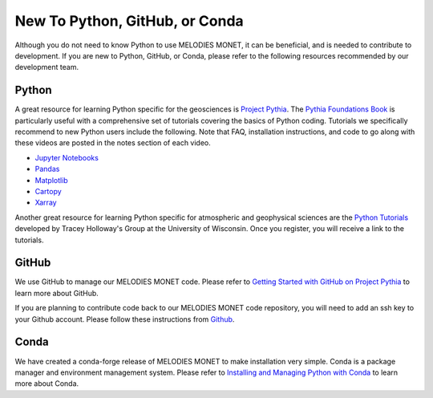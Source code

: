 New To Python, GitHub, or Conda
===============================

Although you do not need to know Python to use MELODIES MONET, it can be beneficial, and is 
needed to contribute to development. If you are new to Python, GitHub, or Conda, please refer to 
the following resources recommended by our development team.

Python
------

A great resource for learning Python specific for the geosciences is 
`Project Pythia <https://projectpythia.org/>`__.
The `Pythia Foundations Book <https://foundations.projectpythia.org/>`__
is particularly useful with a comprehensive set of tutorials covering the basics of Python coding. 
Tutorials we specifically recommend to new Python users include the following. Note that FAQ,
installation instructions, and code to go along with these videos are posted in the notes section 
of each video.

* `Jupyter Notebooks <https://youtu.be/xSzXvwzFsDU>`__
* `Pandas <https://youtu.be/BsV3ek7qsiM>`__
* `Matplotlib <https://youtu.be/EiPRIdHQEmE>`__
* `Cartopy <https://youtu.be/ivmd3RluMiw>`__
* `Xarray <https://www.youtube.com/watch?v=a339Q5F48UQ>`__

Another great resource for learning Python specific for atmospheric and geophysical sciences 
are the `Python Tutorials <https://sage.nelson.wisc.edu/data-and-models/python-tutorials/>`__
developed by Tracey Holloway's Group at the University of Wisconsin. Once you register, 
you will receive a link to the tutorials.

GitHub
------

We use GitHub to manage our MELODIES MONET code. Please refer to 
`Getting Started with GitHub on Project Pythia <https://foundations.projectpythia.org/foundations/getting-started-github.html>`__
to learn more about GitHub.

If you are planning to contribute code back to our MELODIES MONET code repository,
you will need to add an ssh key to your Github account. Please follow these instructions from
`Github <https://docs.github.com/en/authentication/connecting-to-github-with-ssh/adding-a-new-ssh-key-to-your-github-account>`__.

Conda
-----

We have created a conda-forge release of MELODIES MONET to make installation very simple.
Conda is a package manager and environment management system. Please refer to 
`Installing and Managing Python with Conda <https://foundations.projectpythia.org/foundations/conda.html>`__
to learn more about Conda.